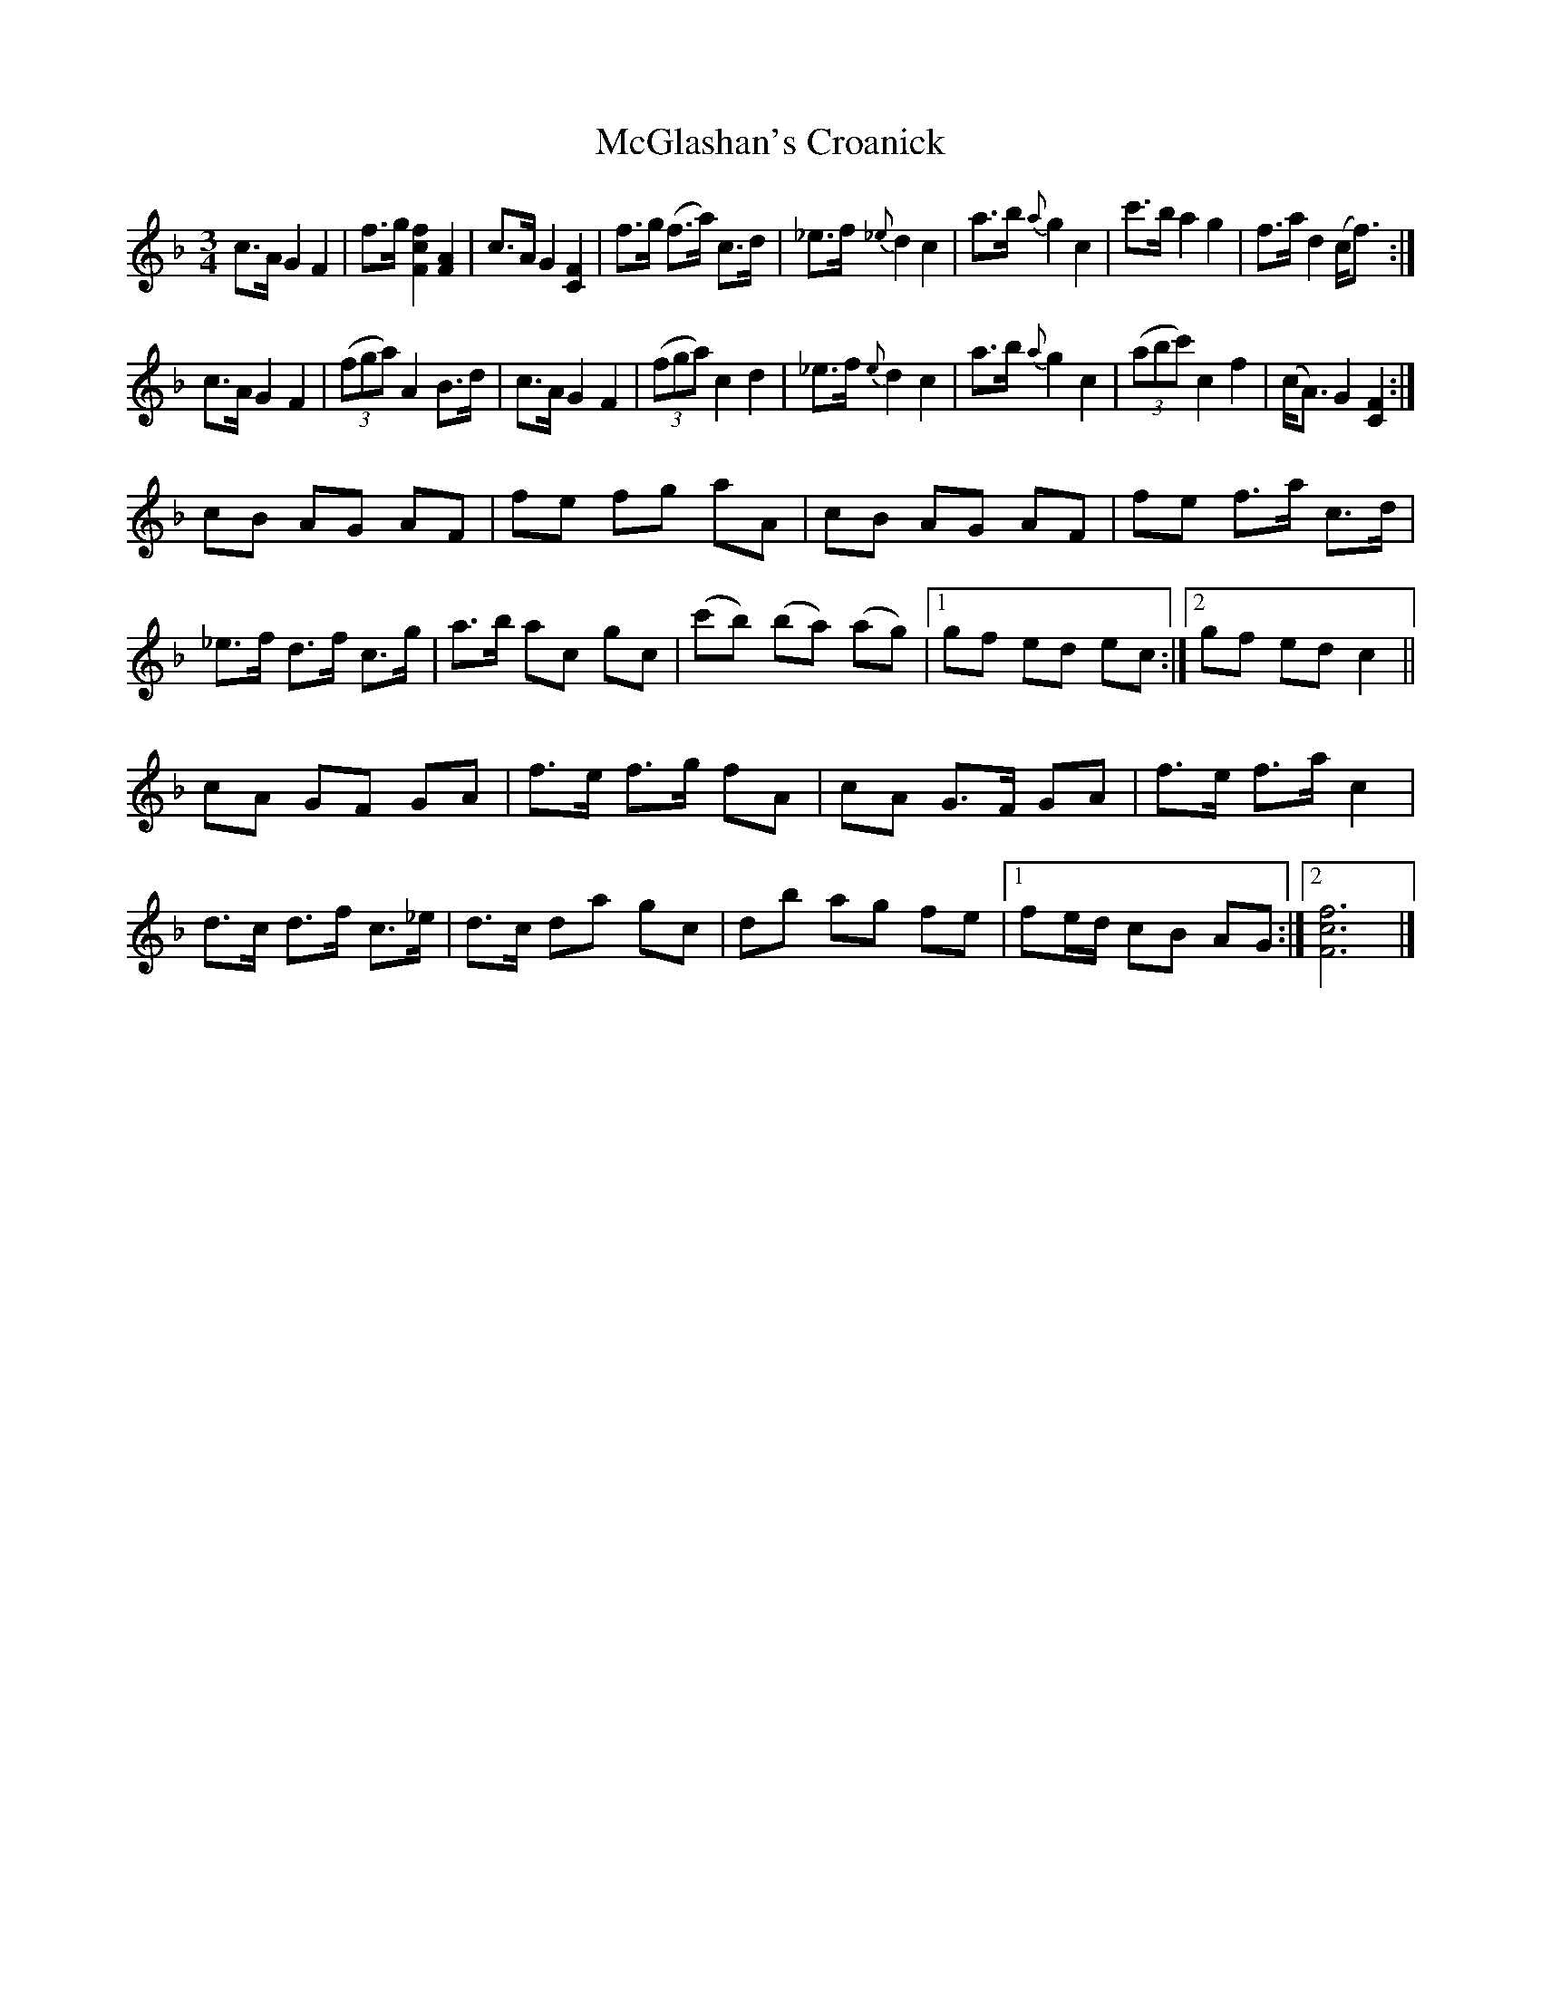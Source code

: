 X:1
T:McGlashan's Croanick
B:NLS MS.5449 (Guittar/keyboard music, Scots tunes and minuets) c.1765
Z:Jack Campin scots-l 2001-04-07
N:most similar codes in Gore: "Caidil gu Lo" (Patrick McDonald,
N:1784) and "Sleep on Till Day" (Beauties of Niel Gow volume 2, but
N:not in the edition I've got.)
N:The six-quaver groups are barred together in the MS.
M:3/4
L:1/8
K:F
 c>A      G2  F2  |   f>g    [F2c2f2] [F2A2]|   c>A   G2  [C2F2]|    f>g  (f>a) c>d   |\
_e>f  {_e}d2  c2  |   a>b  {a}g2       c2   |   c'>b  a2   g2   |    f>a   d2  (c<f) :|
 c>A      G2  F2  |(3(fga)    A2       B>d  |   c>A   G2   F2   | (3(fga)  c2   d2    |\
_e>f   {e}d2  c2  |   a>b  {a}g2       c2   |(3(abc') c2   f2   |   (c<A)  G2  [C2F2]:|
 cB       AG  AF  |   fe      fg       aA   |   cB    AG   AF   |    fe    f>a  c>d   |\
_e>f      d>f c>g |   a>b     ac       gc   |  (c'b) (ba) (ag)  |[1  gf    ed   ec   :|\
                                                                 [2  gf    ed   c2   ||
 cA       GF  GA  |   f>e     f>g      fA   |   cA    G>F  GA   |    f>e   f>a  c2    |\
 d>c      d>f c>_e|   d>c     da       gc   |   db    ag   fe   |[1  fe/d/ cB   AG   :|\
                                                                 [2 [F6c6f6]         |]
